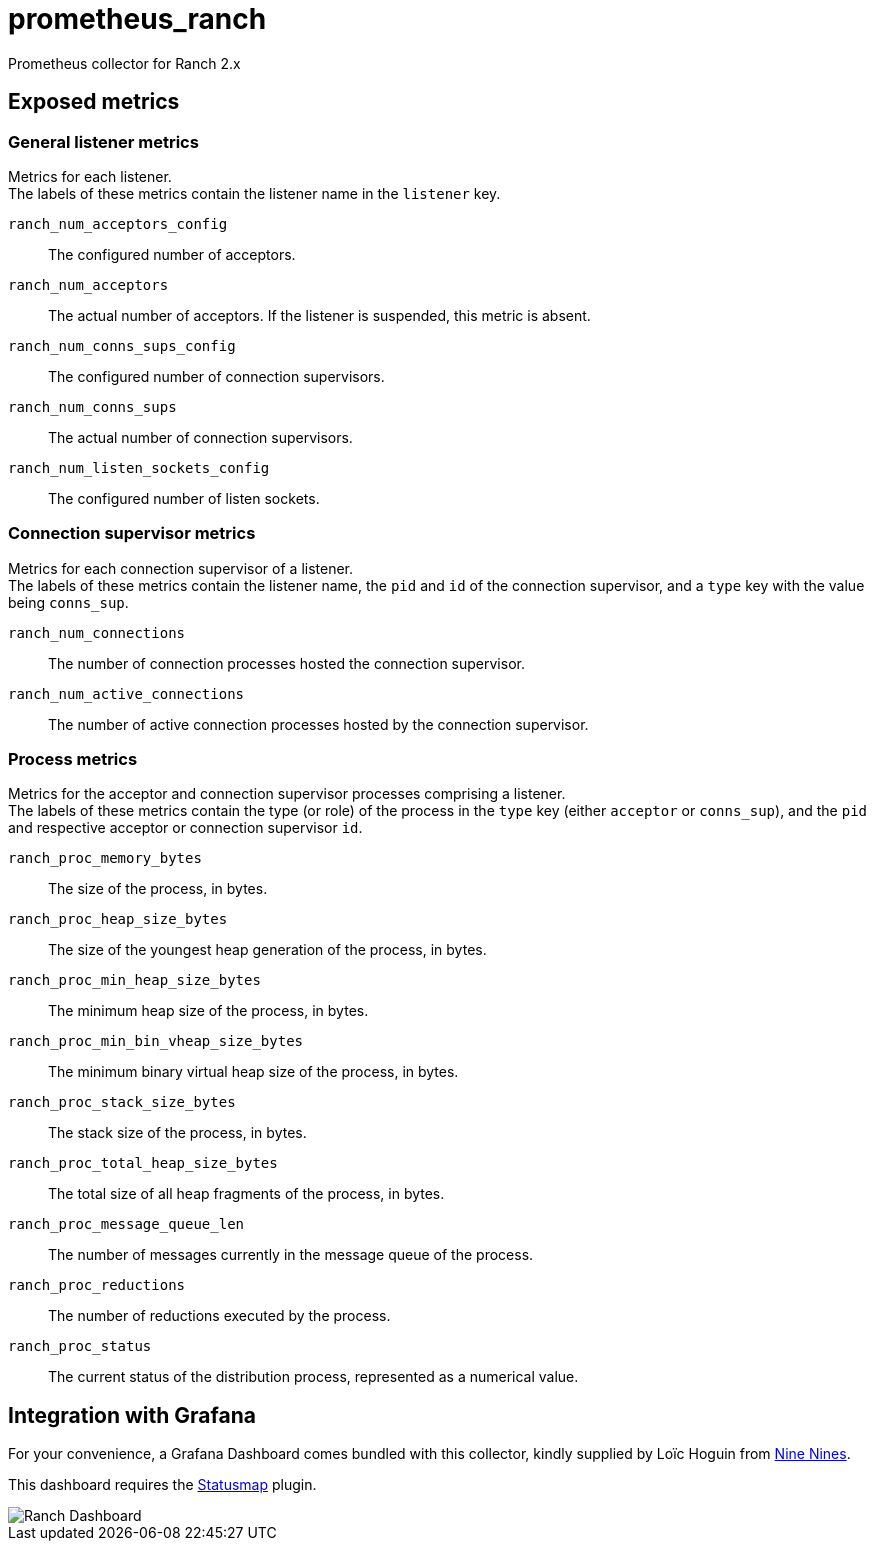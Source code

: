 = prometheus_ranch

Prometheus collector for Ranch 2.x

== Exposed metrics

=== General listener metrics

Metrics for each listener. +
The labels of these metrics contain the listener name in the
`listener` key.

`ranch_num_acceptors_config`::
The configured number of acceptors.

`ranch_num_acceptors`::
The actual number of acceptors. If the listener is suspended,
this metric is absent.

`ranch_num_conns_sups_config`::
The configured number of connection supervisors.

`ranch_num_conns_sups`::
The actual number of connection supervisors.

`ranch_num_listen_sockets_config`::
The configured number of listen sockets.

=== Connection supervisor metrics

Metrics for each connection supervisor of a listener. +
The labels of these metrics contain the listener name, the `pid`
and `id` of the connection supervisor, and a `type` key with the
value being `conns_sup`.

`ranch_num_connections`::
The number of connection processes hosted the connection supervisor.

`ranch_num_active_connections`::
The number of active connection processes hosted by the connection supervisor.

=== Process metrics

Metrics for the acceptor and connection supervisor processes comprising a
listener. +
The labels of these metrics contain the type (or role) of the process in the
`type` key (either `acceptor` or `conns_sup`), and the `pid` and respective
acceptor or connection supervisor `id`.

`ranch_proc_memory_bytes`::
The size of the process, in bytes.

`ranch_proc_heap_size_bytes`::
The size of the youngest heap generation of the process, in bytes.

`ranch_proc_min_heap_size_bytes`::
The minimum heap size of the process, in bytes.

`ranch_proc_min_bin_vheap_size_bytes`::
The minimum binary virtual heap size of the process, in bytes.

`ranch_proc_stack_size_bytes`::
The stack size of the process, in bytes.

`ranch_proc_total_heap_size_bytes`::
The total size of all heap fragments of the process, in bytes.

`ranch_proc_message_queue_len`::
The number of messages currently in the message queue of the process.

`ranch_proc_reductions`::
The number of reductions executed by the process.

`ranch_proc_status`::
The current status of the distribution process, represented as a numerical value.

== Integration with Grafana

For your convenience, a Grafana Dashboard comes bundled with this
collector, kindly supplied by Loïc Hoguin from https://ninenines.eu[Nine Nines].

This dashboard requires the https://grafana.com/grafana/plugins/flant-statusmap-panel[Statusmap]
plugin.

image::dashboards/ranch-dashboard.png[Ranch Dashboard]
